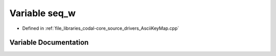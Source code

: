 .. _exhale_variable_AsciiKeyMap_8cpp_1a36bf86b113daaf75f7b230018379762c:

Variable seq_w
==============

- Defined in :ref:`file_libraries_codal-core_source_drivers_AsciiKeyMap.cpp`


Variable Documentation
----------------------


.. doxygenvariable:: seq_w
